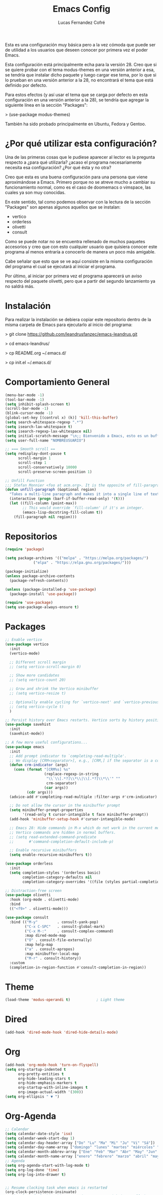 #+title: Emacs Config
#+author: Lucas Fernandez Cofré
#+startup: overview

Esta es una configuración muy básica pero a la vez cómoda que puede ser de
utilidad a los usuarios que deseen conocer por primera vez el poder Emacs.

Esta configuración está principalmente echa para la versión 28. Creo que si se
quiere probar con el tema modus-themes en una versión anterior a esa, se
tendría que instalar dicho paquete y luego cargar ese tema, por lo que si lo
prueban en una versión anterior a la 28, no encontrará el tema que está
definido por defecto.

Para estos efectos (y así usar el tema que se carga por defecto en esta configuración en una versión anterior a la 28), se tendría que agregar la siguiente línea en la sección "Packages":

> (use-package modus-themes)

También ha sido probado principalmente en Ubuntu, Fedora y Gentoo.

* ¿Por qué utilizar esta configuración?

Una de las primeras cosas que le pudiese aparecer al lector es la pregunta
respecto a ¿para qué utilizarla? ¿acaso el programa necesariamente necesita esa
configuración? ¿Por qué ésta y no otra?

Creo que esta es una buena configuración para una persona que viene
aproximándose a Emacs. Primero porque no se atreve mucho a cambiar su
funcionamiento normal, como es el caso de doomemacs o vimspace, las cuales ya
son muy conocidas.

En este sentido, tal como podemos observar con la lectura de la sección "Packages" son apenas algunos aquellos que se instalan:

- vertico
- orderless
- olivetti
- consult

Como se puede notar no se encuentra rellenado de muchos paquetes accesorios y
creo que con esto cualquier usuario que quisiera conocer este programa al menos
entraría a conocerlo de manera un poco más amigable.

Cabe señalar que esto que se ve aquí consiste en la misma configuración del
programa el cual se ejecutará al iniciar el programa.

Por último, al iniciar por primera vez el programa aparecerá un aviso respecto
del paquete olivetti, pero que a partir del segundo lanzamiento ya no saldrá
más.

* Instalación

Para realizar la instalación se debiera copiar este repositorio dentro de la misma carpeta de Emacs para ejecutarlo al inicio del programa:

> git clone https://github.com/leandrusfanzec/emacs-leandrus.git

> cd emacs-leandrus/

> cp README.org ~/.emacs.d/

> cp init.el ~/.emacs.d/

* Comportamiento General

#+begin_src emacs-lisp
  (menu-bar-mode -1)
  (tool-bar-mode -1)
  (setq inhibit-splash-screen t)
  (scroll-bar-mode -1)
  (blink-cursor-mode -1)
  (global-set-key [(control x) (k)] 'kill-this-buffer)
  (setq search-whitespace-regexp ".*")
  (setq isearch-lax-whitespace t)
  (setq isearch-regexp-lax-whitespace nil)
  (setq initial-scratch-message "\n;; Bienvenido a Emacs, esto es un buffer de scratch!\n\n\n")
  (setq user-full-name "NOMBREUSUARIO")

  ;; === Smooth scroll ==
  (setq redisplay-dont-pause t
        scroll-margin 1
        scroll-step 1
        scroll-conservatively 10000
        scroll-preserve-screen-position 1)

  ;; Unfill Function
  ;;; Stefan Monnier <foo at acm.org>. It is the opposite of fill-paragraph
  (defun unfill-paragraph (&optional region)
    "Takes a multi-line paragraph and makes it into a single line of text."
    (interactive (progn (barf-if-buffer-read-only) '(t)))
    (let ((fill-column (point-max))
          ;; This would override `fill-column' if it's an integer.
          (emacs-lisp-docstring-fill-column t))
      (fill-paragraph nil region)))
#+end_src

* Repositorios

#+begin_src emacs-lisp
  (require 'package)

  (setq package-archives '(("melpa" . "https://melpa.org/packages/")
			   ("elpa" . "https://elpa.gnu.org/packages/")))

  (package-initialize)
  (unless package-archive-contents
    (package-refresh-contents))

  (unless (package-installed-p 'use-package)
    (package-install 'use-package))

  (require 'use-package)
  (setq use-package-always-ensure t)
#+end_src

* Packages

#+begin_src emacs-lisp
  ;; Enable vertico
  (use-package vertico
    :init
    (vertico-mode)

    ;; Different scroll margin
    ;; (setq vertico-scroll-margin 0)

    ;; Show more candidates
    ;; (setq vertico-count 20)

    ;; Grow and shrink the Vertico minibuffer
    ;; (setq vertico-resize t)

    ;; Optionally enable cycling for `vertico-next' and `vertico-previous'.
    ;; (setq vertico-cycle t)
    )

  ;; Persist history over Emacs restarts. Vertico sorts by history position.
  (use-package savehist
    :init
    (savehist-mode))

  ;; A few more useful configurations...
  (use-package emacs
    :init
    ;; Add prompt indicator to `completing-read-multiple'.
    ;; We display [CRM<separator>], e.g., [CRM,] if the separator is a comma.
    (defun crm-indicator (args)
      (cons (format "[CRM%s] %s"
                    (replace-regexp-in-string
                     "\\`\\[.*?]\\*\\|\\[.*?]\\*\\'" ""
                     crm-separator)
                    (car args))
            (cdr args)))
    (advice-add #'completing-read-multiple :filter-args #'crm-indicator)

    ;; Do not allow the cursor in the minibuffer prompt
    (setq minibuffer-prompt-properties
          '(read-only t cursor-intangible t face minibuffer-prompt))
    (add-hook 'minibuffer-setup-hook #'cursor-intangible-mode)

    ;; Emacs 28: Hide commands in M-x which do not work in the current mode.
    ;; Vertico commands are hidden in normal buffers.
    ;; (setq read-extended-command-predicate
    ;;       #'command-completion-default-include-p)

    ;; Enable recursive minibuffers
    (setq enable-recursive-minibuffers t))

  (use-package orderless
    :init
    (setq completion-styles '(orderless basic)
          completion-category-defaults nil
          completion-category-overrides '((file (styles partial-completion)))))

  ;; Distraction-free screen
  (use-package olivetti
    :hook (org-mode . olivetti-mode)
    :bind
    (("<f9>" . olivetti-mode)))

  (use-package consult
    :bind (("M-y"         . consult-yank-pop)
           ("C-x C-SPC"   . consult-global-mark)
           ("C-x M-:"     . consult-complex-command)
           :map dired-mode-map
           ("O" . consult-file-externally)
           :map help-map
           ("a" . consult-apropos)
           :map minibuffer-local-map
           ("M-r" . consult-history))
    :custom
    (completion-in-region-function #'consult-completion-in-region))
#+end_src

* Theme

#+begin_src emacs-lisp
  (load-theme 'modus-operandi t)            ; Light theme
#+end_src

* Dired

#+begin_src emacs-lisp
  (add-hook 'dired-mode-hook 'dired-hide-details-mode)
#+end_src

* Org

#+begin_src emacs-lisp
  (add-hook 'org-mode-hook 'turn-on-flyspell)
  (setq org-startup-indented t
        org-pretty-entities t
        org-hide-leading-stars t
        org-hide-emphasis-markers t
        org-startup-with-inline-images t
        org-image-actual-width '(300))
  (setq org-ellipsis " ▼ ")
#+end_src

* Org-Agenda

#+begin_src emacs-lisp
  ;; Calendar
  (setq calendar-date-style 'iso)
  (setq calendar-week-start-day 1)
  (setq calendar-day-header-array ["Do" "Lu" "Ma" "Mi" "Ju" "Vi" "Sá"])
  (setq calendar-day-name-array ["domingo" "lunes" "martes" "miércoles" "jueves" "viernes" "sábado"])
  (setq calendar-month-abbrev-array ["Ene" "Feb" "Mar" "Abr" "May" "Jun" "Jul" "Ago" "Sep" "Oct" "Nov" "Dic"])
  (setq calendar-month-name-array ["enero" "febrero" "marzo" "abril" "mayo" "junio" "julio" "agosto" "septiembre" "octubre" "noviembre" "diciembre"])
  ;; Agenda
  (setq org-agenda-start-with-log-mode t)
  (setq org-log-done 'time)
  (setq org-log-into-drawer t)


  ;; Resume clocking task when emacs is restarted
  (org-clock-persistence-insinuate)
  ;; Show lot of clocking history so it's easy to pick items off the C-F11 list
  (setq org-clock-history-length 23)
  ;; Resume clocking task on clock-in if the clock is open
  (setq org-clock-in-resume t)
  ;; Sometimes I change tasks I'm clocking quickly - this removes clocked tasks with 0:00 duration
  (setq org-clock-out-remove-zero-time-clocks t)
  ;; Clock out when moving task to a done state
  (setq org-clock-out-when-done t)
  ;; Save the running clock and all clock history when exiting Emacs, load it on startup
  (setq org-clock-persist t)
  ;; Include current clocking task in clock reports
  (setq org-clock-report-include-clocking-task t)

  (setq org-return-follows-link t)
#+end_src

* Latex

Esto es algo tomado de Jake B por lo que recomiendo ver su vídeo que
dejaré por algun lado [[https://jakebox.github.io/youtube/org_latex_video.html][aquí]].

#+begin_src emacs-lisp
  (with-eval-after-load 'ox-latex
    (add-to-list 'org-latex-classes
                 '("org-plain-latex"
                   "\\documentclass{article}
             [NO-DEFAULT-PACKAGES]
             [PACKAGES]
             [EXTRA]"
                   ("\\section{%s}" . "\\section*{%s}")
                   ("\\subsection{%s}" . "\\subsection*{%s}")
                   ("\\subsubsection{%s}" . "\\subsubsection*{%s}")
                   ("\\paragraph{%s}" . "\\paragraph*{%s}")
                   ("\\subparagraph{%s}" . "\\subparagraph*{%s}"))))
#+end_src

* Key Maps

Por último, estableceremos los atajos de teclado para que alguna de las funciones más utilizadas estén "más a la mano" a la hora de trabajar.

#+begin_src emacs-lisp
  ;; Org
  (global-set-key (kbd "C-c c") #'org-capture)
  (global-set-key (kbd "C-c a") #'org-agenda)
  ;; Buffer
  (global-set-key (kbd "C-x v =") #'diff-buffer-with-file)
  ;; Utilities
  (global-set-key (kbd "C-x c") 'calendar)
  ;; Comportamiento
  (global-set-key (kbd "M-i") 'imenu)
  ;; Unfill
  (define-key global-map "\M-Q" 'unfill-paragraph)
#+end_src
